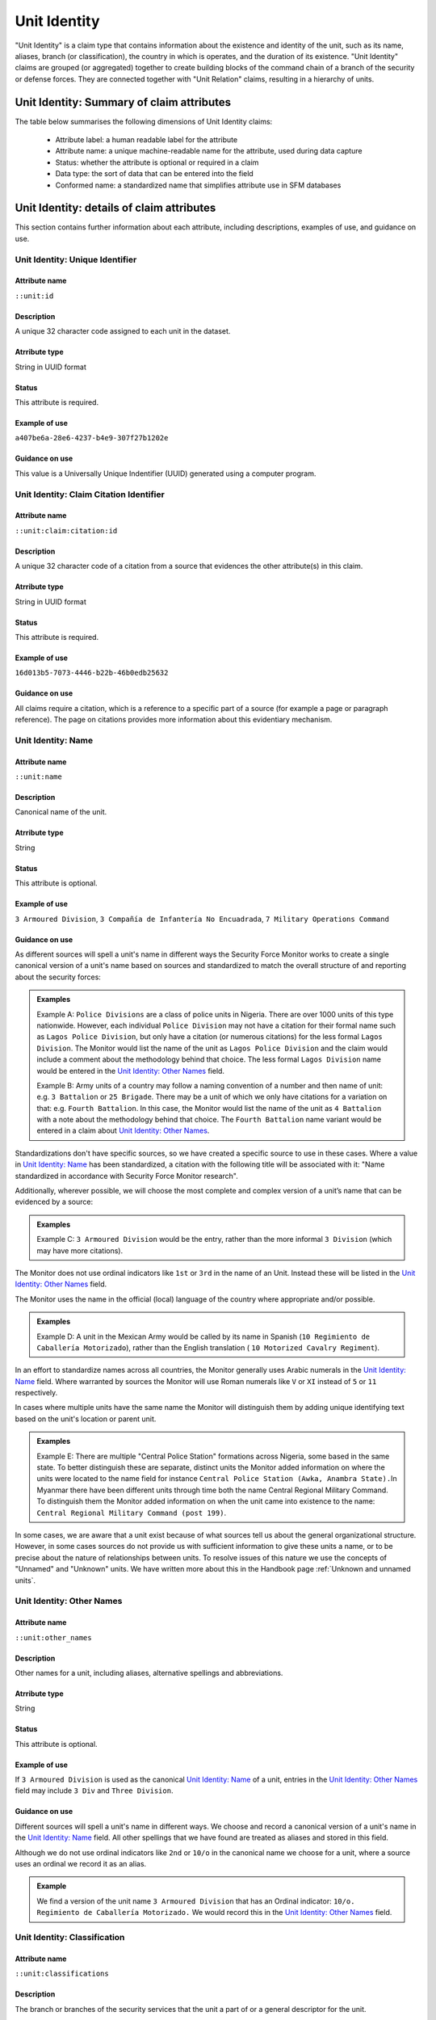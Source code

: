 Unit Identity
#############

"Unit Identity" is a claim type that contains information about the existence and identity of the unit, such as its name, aliases, branch (or classification), the country in which is operates, and the duration of its existence. "Unit Identity" claims are grouped (or aggregated) together to create building blocks of the command chain of a branch of the security or defense forces. They are connected together with "Unit Relation" claims, resulting in a hierarchy of units.

Unit Identity: Summary of claim attributes 
******************************************

The table below summarises the following dimensions of Unit Identity claims:

 - Attribute label: a human readable label for the attribute
 - Attribute name: a unique machine-readable name for the attribute, used during data capture
 - Status: whether the attribute is optional or required in a claim
 - Data type: the sort of data that can be entered into the field
 - Conformed name: a standardized name that simplifies attribute use in SFM databases

.. csv-table::
   :file: _static/cluster-unit-fields.csv
   :header-rows: 1
   :delim: tab

Unit Identity: details of claim attributes
******************************************

This section contains further information about each attribute, including descriptions, examples of use, and guidance on use.

Unit Identity: Unique Identifier
=======================

Attribute name
~~~~~~~~~~~~~~

``::unit:id``

Description
~~~~~~~~~~~

A unique 32 character code assigned to each unit in the dataset. 

Atrribute type
~~~~~~~~~~~~~~

String in UUID format

Status
~~~~~~

This attribute is required.

Example of use
~~~~~~~~~~~~~~

``a407be6a-28e6-4237-b4e9-307f27b1202e``

Guidance on use
~~~~~~~~~~~~~~~

This value is a Universally Unique Indentifier (UUID) generated using a computer program.

Unit Identity: Claim Citation Identifier
========================================

Attribute name
~~~~~~~~~~~~~~

``::unit:claim:citation:id``

Description
~~~~~~~~~~~

A unique 32 character code of a citation from a source that evidences the other attribute(s) in this claim.

Atrribute type
~~~~~~~~~~~~~~

String in UUID format

Status
~~~~~~

This attribute is required.

Example of use
~~~~~~~~~~~~~~

``16d013b5-7073-4446-b22b-46b0edb25632``

Guidance on use
~~~~~~~~~~~~~~~

All claims require a citation, which is a reference to a specific part of a source (for example a page or paragraph reference). The page on citations provides more information about this evidentiary mechanism.

Unit Identity: Name
===================

Attribute name
~~~~~~~~~~~~~~

``::unit:name``

Description
~~~~~~~~~~~

Canonical name of the unit.

Atrribute type
~~~~~~~~~~~~~~

String

Status
~~~~~~

This attribute is optional.

Example of use
~~~~~~~~~~~~~~

``3 Armoured Division``, ``3 Compañía de Infantería No Encuadrada``, ``7 Military Operations Command``

Guidance on use
~~~~~~~~~~~~~~~

As different sources will spell a unit's name in different ways the Security Force Monitor works to create a single canonical version of a unit's name based on sources and standardized to match the overall structure of and reporting about the security forces:

.. admonition:: Examples

    Example A: ``Police Divisions`` are a class of police units in Nigeria. There are over 1000 units of this type nationwide. However, each individual ``Police Division`` may not have a citation for their formal name such as ``Lagos Police Division``, but only have a citation (or numerous citations) for the less formal ``Lagos Division``. The Monitor would list the name of the unit as ``Lagos Police Division`` and the claim would include a comment about the methodology behind that choice. The less formal ``Lagos Division`` name would be entered in the `Unit Identity: Other Names`_ field.

    
    Example B: Army units of a country may follow a naming convention of a number and then name of unit: e.g. ``3 Battalion`` or ``25 Brigade``. There may be a unit of which we only have citations for a variation on that: e.g. ``Fourth Battalion``. In this case, the Monitor would list the name of the unit as ``4 Battalion`` with a note about the methodology behind that choice. The ``Fourth Battalion`` name variant would be entered in a claim about `Unit Identity: Other Names`_.

Standardizations don't have specific sources, so we have created a specific source to use in these cases. Where a value in `Unit Identity: Name`_ has been standardized, a citation with the following title will be associated with it: "Name standardized in accordance with Security Force Monitor research".

Additionally, wherever possible, we will choose the most complete and complex version of a unit’s name that can be evidenced by a source:

.. admonition:: Examples



    Example C: ``3 Armoured Division`` would be the entry, rather than the more informal ``3 Division`` (which may have more citations).

The Monitor does not use ordinal indicators like ``1st`` or ``3rd`` in the name of an Unit. Instead these will be listed in the `Unit Identity: Other Names`_ field.

The Monitor uses the name in the official (local) language of the country where appropriate and/or possible.

.. admonition:: Examples
   
   Example D: A unit in the Mexican Army would be called by its name in Spanish (``10 Regimiento de Caballería Motorizado``), rather than the English translation ( ``10 Motorized Cavalry Regiment``).

In an effort to standardize names across all countries, the Monitor generally uses Arabic numerals in the `Unit Identity: Name`_ field. Where warranted by sources the Monitor will use Roman numerals like ``V`` or ``XI`` instead of ``5`` or ``11`` respectively.

In cases where multiple units have the same name the Monitor will distinguish them by adding unique identifying text based on the unit's location or parent unit.

.. admonition:: Examples

  Example E: There are multiple "Central Police Station" formations across Nigeria, some based in the same state. To better distinguish these are separate, distinct units the Monitor added information on where the units were located to the name field for instance ``Central Police Station (Awka, Anambra State).``\ In Myanmar there have been different units through time both the name Central Regional Military Command. To distinguish them the Monitor added information on when the unit came into existence to the name: ``Central Regional Military Command (post 199)``.


In some cases, we are aware that a unit exist because of what sources tell us about the general organizational structure. However, in some cases sources do not provide us with sufficient information to give these units a name, or to be precise about the nature of relationships between units. To resolve issues of this nature we use the concepts of "Unnamed" and "Unknown" units. We have written more about this in the Handbook page :ref:`Unknown and unnamed units`.

Unit Identity: Other Names
=================

Attribute name
~~~~~~~~~~~~~~

``::unit:other_names``

Description
~~~~~~~~~~~

Other names for a unit, including aliases, alternative spellings and abbreviations.

Atrribute type
~~~~~~~~~~~~~~

String

Status
~~~~~~

This attribute is optional.

Example of use
~~~~~~~~~~~~~~

If ``3 Armoured Division`` is used as the canonical `Unit Identity: Name`_ of a unit, entries in the `Unit Identity: Other Names`_ field may include ``3 Div`` and ``Three Division``.


Guidance on use
~~~~~~~~~~~~~~~

Different sources will spell a unit's name in different ways. We choose and record a canonical version of a unit's name in the `Unit Identity: Name`_ field. All other spellings that we have found are treated as aliases and stored in this field.

Although we do not use ordinal indicators like ``2nd`` or ``10/o`` in the canonical name we choose for a unit, where a source uses an ordinal we record it as an alias.

.. admonition:: Example

    We find a version of the unit name ``3 Armoured Division`` that has an Ordinal indicator: ``10/o. Regimiento de Caballería Motorizado.`` We would record this in the `Unit Identity: Other Names`_ field.

Unit Identity: Classification
====================

Attribute name
~~~~~~~~~~~~~~

``::unit:classifications``

Description
~~~~~~~~~~~

The branch or branches of the security services that the unit a part of or a general descriptor for the unit.

Atrribute type
~~~~~~~~~~~~~~

String

Status
~~~~~~

This attribute is optional.

Example of use
~~~~~~~~~~~~~~

``Army``, ``Ejército``, ``Police``, ``Military``, ``Military Police``, ``Joint Operation``


Guidance on use
~~~~~~~~~~~~~~~

We use classifications to describe the basic nature of a specific unit and to assist investigations of potential linkages between reports of human rights abuses and the Security Force Monitor's dataset. As alleged perpetrators are usually identified in general terms of "soldiers" and "police" this field is important as a first step to understand potential linkages between units, persons and incidents. `Unit Identity: Classification` values are useful supplements to those in the `Unit Relations`_ claim type in connecting different units together.

The `Unit Identity: Classification`_ field will contain a mix of standard terms and country-specific terms used to describe security force branches. In choosing terms to include in the `Unit Identity: Classification`_ field we try to include terms that are used by country experts as well as those that are common terms. We also try to be economical and create as few, distinct terms as possible.

.. admonition:: Example

   A standard term we would apply to army units is ``Army``. The equivalent in Mexico would be ``Ejécito``. We would capture both terms in the `Unit Identity: Classification``_ field.

Units may have more than one classification. Usually this will be when a unit can have both "generic" and "specific" classifications.

.. admonition:: Example

    Units which are part of the army of a country may be coded as having a classification of ``Army`` as well as a classification of ``Military``, whereas units which are part of the navy of a country would have classifications of of ``Navy`` and ``Military``. For both the army and navy unit their respective classifications are correct, the army and the navy are part of the military. Critically, this enables the Monitor or users of the Monitor's data to properly analyze allegations against "soldiers" and "members of the army" in the country. In the case of "soldiers" this analysis should include every unit with the classification of ``Military`` while if there is greater specificity of "members of the army" would mean excluding any unit with the classification of ``Navy`` and focusing only on those units with a classification of ``Army.``

Unit Identity: Country
=============

Attribute name
~~~~~~~~~~~~~~

``::unit:country``

Description
~~~~~~~~~~~

ISO 3166 two letter code for the country from  which a unit originates.

Atrribute type
~~~~~~~~~~~~~~

String from controlled vocabulary.

Status
~~~~~~

This attribute is optional.

Example of use
~~~~~~~~~~~~~~

``mx``, ``ug``, ``ng``

Guidance on use
~~~~~~~~~~~~~~~

The `Unit Identity: Country` attribute identifies the country fromt which this unit originates. All entries in this attribute will be two-letter country codes taken from `ISO 3166 <https://www.iso.org/obp/ui/#search>`__. For example, a unit from Nigeria would have the code ``ng`` and a unit from Brazil would have the code ``br``

A unit may only contain a single value in the `Unit Identity: Country`_ attribute. A unit's operations in another country are described using the `Unit Identity: Positioning`_ claim type.


Unit Identity: Date Range is a Start Date
=========================================

Attribute name
~~~~~~~~~~~~~~

``::unit:date-range:starting?``

Description
~~~~~~~~~~

Indicates whether date range, whether precise or imprecise, is the date that a unit was established or founded.

Attribute Type
~~~~~~~~~~~~~~

Boolean

Status
~~~~~~

This attribute is optional.


Example of use
~~~~~~~~~~~~~~

`N`

Guidance on use
~~~~~~~~~~~~~~~

Full guidance on the use of this field can be found in the Handbook page :ref:`Claims with dates`.


Unit Identity: Date Range is an Ending Date
===========================================

Attribute name
~~~~~~~~~~~~~~

``::unit:date-range:ending?``

Description
~~~~~~~~~~

Indicates whether date range, whether precise or imprecise, is the date that a unit was disbanded, dissolved, merged or replaced.

Attribute Type
~~~~~~~~~~~~~~

Boolean

Status
~~~~~~

This attribute is optional.

Example of use
~~~~~~~~~~~~~~

`Y`

Guidance on use
~~~~~~~~~~~~~~~

Full guidance on rationale for and differences between precise and imprecise date ranges, the use of this attribute can be found in the Handbook page :ref:`Claims with dates`.

Unit Identity: Earliest Precise Date
====================================

Attribute name
~~~~~~~~~~~~~~

``::unit:date-range-precise:first``

Description
~~~~~~~~~~

The earliest date in a precise date range for which the claim is valid

Attribute Type
~~~~~~~~~~~~~~

Timestamp

Status
~~~~~~

This attribute is optional

Example of use
~~~~~~~~~~~~~~

``2022-01-22``


Guidance on use
~~~~~~~~~~~~~~~

Full guidance on rationale for and differences between precise and imprecise date ranges, the use of this attribute can be found in the Handbook page :ref:`Claims with dates`.


Unit Identity: Latest Precise Date
==================================

Attribute name
~~~~~~~~~~~~~~

``::unit:date-range-precise:last``

Description
~~~~~~~~~~

The latest date in a precise date range for which the claim is valid

Attribute Type
~~~~~~~~~~~~~~

Timestamp

Status
~~~~~~

This attribute is optional

Example of use
~~~~~~~~~~~~~~

``2022-01-22``


Guidance on use
~~~~~~~~~~~~~~~

Full guidance on rationale for and differences between precise and imprecise date ranges, the use of this attribute can be found in the Handbook page :ref:`Claims with dates`.


Unit Identity: Earliest Imprecise Date
======================================

Attribute name
~~~~~~~~~~~~~~

``::unit:date-range-imprecise:first`

Description
~~~~~~~~~~

The earliest date in an imprecise date range for which the claim is valid

Attribute Type
~~~~~~~~~~~~~~

Timestamp

Status
~~~~~~

This attribute is optional

Example of use
~~~~~~~~~~~~~~

``2022-01-22``

Guidance on use
~~~~~~~~~~~~~~~

Full guidance on rationale for and differences between precise and imprecise date ranges, the use of this attribute can be found in the Handbook page :ref:`Claims with dates`.


Unit Identity: Latest Imprecise Date
====================================

Attribute name
~~~~~~~~~~~~~~

``::unit:date-range-imprecise:last``

Description
~~~~~~~~~~

The latest date in an imprecise date range for which the claim is valid

Attribute Type
~~~~~~~~~~~~~~

Timestamp

Status
~~~~~~

This attribute is optional

Example of use
~~~~~~~~~~~~~~

``2022-01-22``

Guidance on use
~~~~~~~~~~~~~~~

Full guidance on rationale for and differences between precise and imprecise date ranges, the use of this attribute can be found in the Handbook page :ref:`Claims with dates`.


Unit Identity: Research Comments
=======================

Attribute name
~~~~~~~~~~~~~~

``::unit:claim:comment``

Description
~~~~~~~~~~~

Observations specific to the process of reviewing data in this claim, including fixes, refinements and other suggestions.

Atrribute type
~~~~~~~~~~~~~~

String

Example of use
~~~~~~~~~~~~~~

``Parent unit missing``, ``Geography needs attention``, ``Possible duplicate - merge?``

Guidance on use
~~~~~~~~~~~~~~~

Staff Researchers use this attribute to exchange feedback about the data in the claim. This may included changes needed, references to sources that the owner of the claim might look at, and other observations that can improve the quality of the data. Data stored in this attribute are not intended for publication. The comments attribute is common to all claim types in the SFM data model.

Unit Identity: Research Owner
====================

Attribute name
~~~~~~~~~~~~~~

``::unit:claim:researcher``

Description
~~~~~~~~~~~

Initials of Staff Reseacher who first created the unit.

Atrribute type
~~~~~~~~~~~~~~

String

Status
~~~~~~

This attribute is optional.

Example of use
~~~~~~~~~~~~~~

``TL``, ``TW``, ``MM``, ``NP``

Guidance on use
~~~~~~~~~~~~~~~

This attribute allows researchers keep track of claims they have created. It  may be used for arbitrary grouping and tagging of specific sets of claims if needed. This type of attribute is common to all types of claim in the SFM data model.

Unit Identity: Research Status
=====================

Attribute name
~~~~~~~~~~~~~~

``::unit:claim:status``

Description
~~~~~~~~~~~

The place of the claim in the research workflow.

Atrribute type
~~~~~~~~~~~~~~

String from controlled vocabulary.

Status
~~~~~~

This attribute is optional.

Example of use
~~~~~~~~~~~~~~

``1``, ``X``

Guidance on use
~~~~~~~~~~~~~~~

Staff Researchers use this attribute to indicate where a claim stands in the research workflow between the first cut of a claim, review by other researchers, and final readiness for use in analysis or for publication. The values to be used in this attribute are taken from the below list:

- ``X``: Claim should be deleted.
- ``0``: First commit. This claim has just been added and needs review.
- ``1``: Fixes needed. A reviewer has made comments that need to be addressed, which will be recorded in the `Unit Identity: Research Comments`_ attribute.
- ``2``: Fixes made. The owner of this data has addressed the reviewer's comments.
- ``3``: Clean. A final check has been made by a reviewer, and this claim can be used in analysis and can be published.

This type of attribute is common to all claims in the SFM data model.
